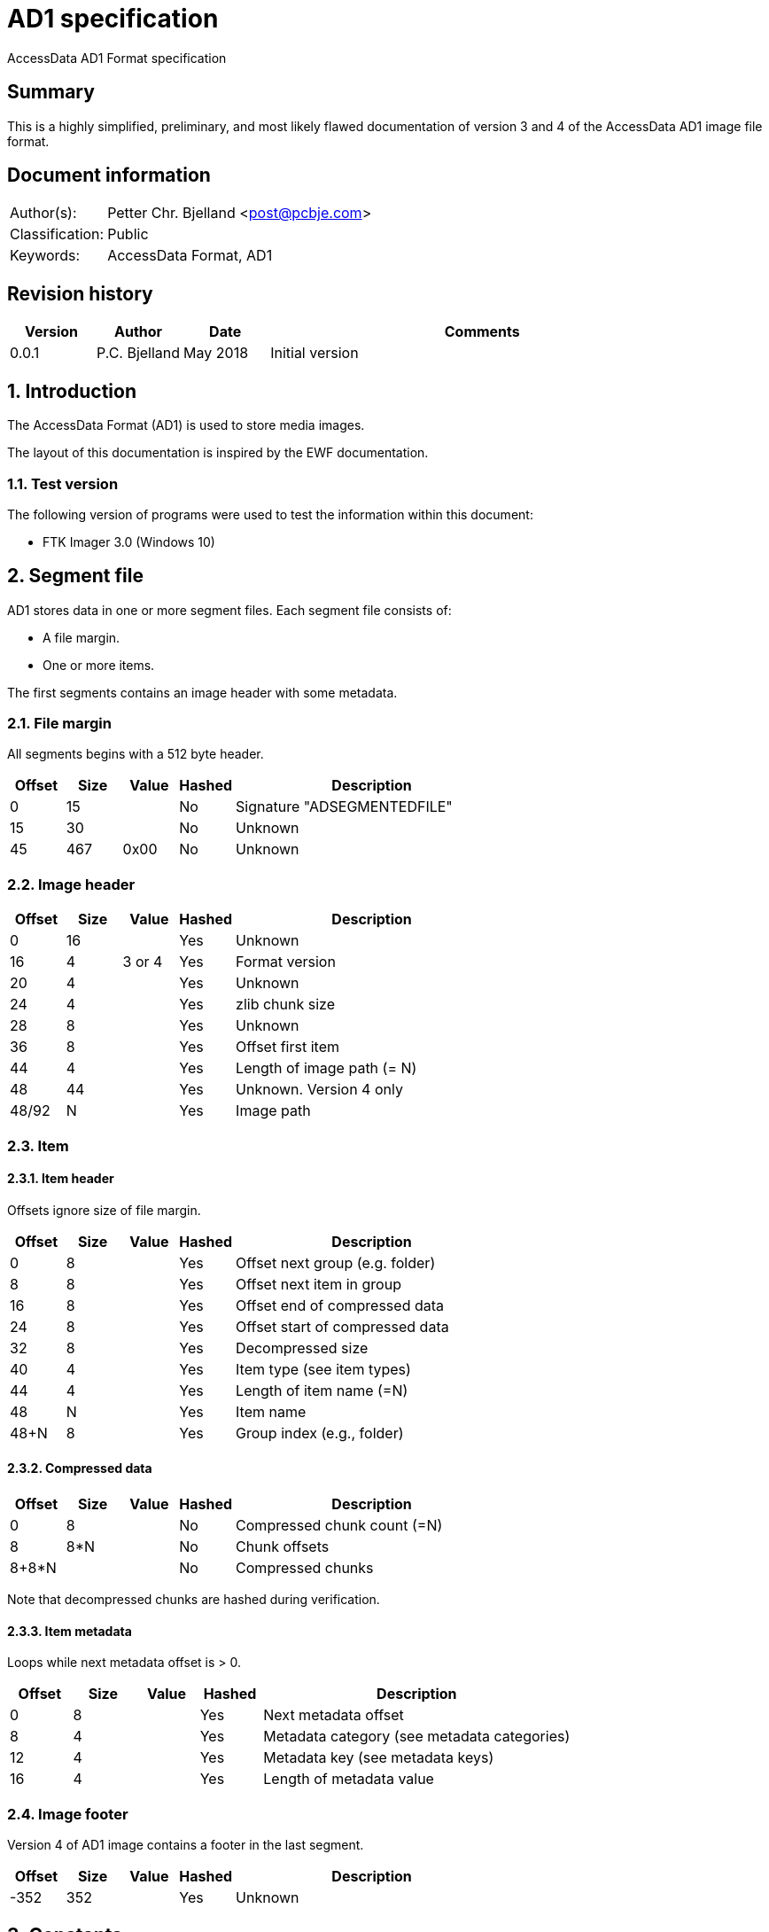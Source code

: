 = AD1 specification
AccessData AD1 Format specification

:numbered!:
[abstract]
== Summary
This is a highly simplified, preliminary, and most likely flawed documentation of version 3 and 4 of the AccessData AD1 image file format.

[preface]
== Document information
[cols="1,5"]
|===
| Author(s): | Petter Chr. Bjelland <post@pcbje.com>
| Classification: | Public
| Keywords: | AccessData Format, AD1
|===


[preface]
== Revision history
[cols="1,1,1,5",options="header"]
|===
| Version | Author        | Date     | Comments
| 0.0.1   | P.C. Bjelland | May 2018 | Initial version
|===

:numbered:
== Introduction
The AccessData Format (AD1) is used to store media images.

The layout of this documentation is inspired by the EWF documentation.

=== Test version
The following version of programs were used to test the information within this document:

* FTK Imager 3.0 (Windows 10)

== Segment file

AD1 stores data in one or more segment files. Each segment file consists of:

* A file margin.
* One or more items.

The first segments contains an image header with some metadata.

=== File margin

All segments begins with a 512 byte header.

[cols="1,1,1,1,5",options="header"]
|===
| Offset | Size | Value | Hashed | Description
| 0      | 15   |       | No     | Signature "ADSEGMENTEDFILE"
| 15     | 30   |       | No     | Unknown
| 45     | 467  | 0x00  | No     | Unknown
|===

=== Image header

[cols="1,1,1,1,5",options="header"]
|===
| Offset | Size | Value  | Hashed | Description
| 0      | 16   |        | Yes    | Unknown
| 16     | 4    | 3 or 4 | Yes    | Format version
| 20     | 4    |        | Yes    | Unknown
| 24     | 4    |        | Yes    | zlib chunk size
| 28     | 8    |        | Yes    | Unknown
| 36     | 8    |        | Yes    | Offset first item
| 44     | 4    |        | Yes    | Length of image path (= N)
| 48     | 44   |        | Yes    | Unknown. Version 4 only
| 48/92  | N    |        | Yes    | Image path
|===

=== Item

==== Item header

Offsets ignore size of file margin.

[cols="1,1,1,1,5",options="header"]
|===
| Offset | Size | Value | Hashed | Description
| 0      | 8   |        | Yes      | Offset next group (e.g. folder)
| 8      | 8   |        | Yes      | Offset next item in group
| 16     | 8   |        | Yes      | Offset end of compressed data
| 24     | 8   |        | Yes      | Offset start of compressed data
| 32     | 8   |        | Yes      | Decompressed size
| 40     | 4   |        | Yes      | Item type (see item types)
| 44     | 4   |        | Yes      | Length of item name (=N)
| 48     | N   |        | Yes      | Item name
| 48+N   | 8   |        | Yes      | Group index (e.g., folder)
|===

==== Compressed data

[cols="1,1,1,1,5",options="header"]
|===
| Offset | Size | Value | Hashed | Description
| 0      | 8   |        | No      | Compressed chunk count (=N)
| 8      | 8*N |        | No      | Chunk offsets
| 8+8*N  |     |        | No      | Compressed chunks
|===

Note that decompressed chunks are hashed during verification.

==== Item metadata

Loops while next metadata offset is > 0.

[cols="1,1,1,1,5",options="header"]
|===
| Offset | Size | Value | Hashed | Description
| 0      | 8   |        | Yes      | Next metadata offset
| 8      | 4   |        | Yes      | Metadata category (see metadata categories)
| 12     | 4   |        | Yes      | Metadata key (see metadata keys)
| 16     | 4   |        | Yes      | Length of metadata value
|===

=== Image footer

Version 4 of AD1 image contains a footer in the last segment.

[cols="1,1,1,1,5",options="header"]
|===
| Offset | Size | Value | Hashed | Description
| -352   | 352  |       | Yes    | Unknown
|===


== Constants

=== Item types

[cols="1,5",options="header"]
|===
| Value | Description
| 0     | Normal file
|       | Folder
|===

=== Metadata categories

[cols="1,5",options="header"]
|===
| Value | Description
| 1     | Item content hashes
| 2     | Unknown
| 3     | Item size
| 4     | Unknown
| 5     | Timestamps
|===

=== Metadata keys

==== 1/Hashes

[cols="1,1,5",options="header"]
|===
| Key | Value | Description
| 20481  | <md5 hash>  | MD5
| 20482  | <sha1 hash> | SHA1
|===

==== 2/Unknown

[cols="1,1,5",options="header"]
|===
| Key | Value | Description
| 2   | 1     | Unknown
|===

==== 3/Hashes

[cols="1,1,5",options="header"]
|===
| Key | Value | Description
| 3   | <number> | File size
|===

==== 4/Unknown

[cols="1,1,5",options="header"]
|===
| Key | Value | Description
| 13  | true/false  | Unknown string
| 14   | true/false | Unknown string
| 30   | true/false | Unknown string
| 4098  | true/false  | Unknown string
| 4099  | true/false  | Unknown string
| 4100  | true/false  | Unknown string
| 4101  | true/false  | Unknown string
|===

==== 5/Timestamps

[cols="1,1,5",options="header"]
|===
| Key | Value | Description
| 7   | <date and time> | Item creation time
| 8   | <date and time> | Item modification time
| 9   | <date and time> | Item access time
|===

== Image verification

Keeps two hashes "metadata" and "content". The content hash holds digest of all decompressed content. At the end of verification, the hex digest of content hash is added to metadata hash. The hex digest of metadata hash should match log file. In version 4, the image footer is added to metadata hash before the items.
